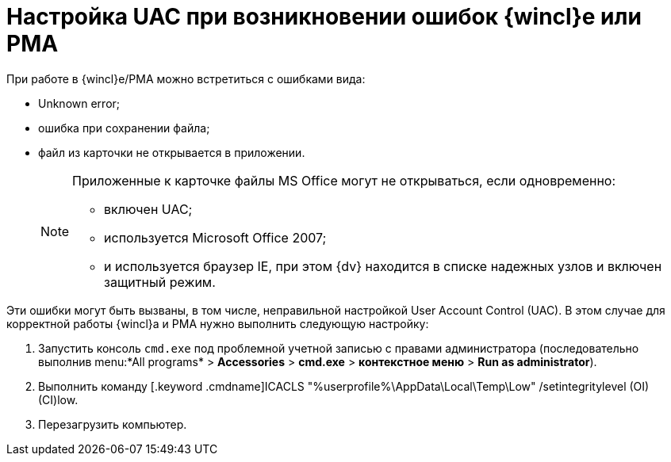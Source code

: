 = Настройка UAC при возникновении ошибок {wincl}е или РМА

При работе в {wincl}е/РМА можно встретиться с ошибками вида:

* Unknown error;
* ошибка при сохранении файла;
* файл из карточки не открывается в приложении.
+
[NOTE]
====
Приложенные к карточке файлы MS Office могут не открываться, если одновременно:

** включен UAC;
** используется Microsoft Office 2007;
** и используется браузер IE, при этом {dv} находится в списке надежных узлов и включен защитный режим.
====

Эти ошибки могут быть вызваны, в том числе, неправильной настройкой User Account Control (UAC). В этом случае для корректной работы {wincl}а и РМА нужно выполнить следующую настройку:

. Запустить консоль `cmd.exe` под проблемной учетной записью с правами администратора (последовательно выполнив menu:*All programs* > *Accessories* > *cmd.exe* > *контекстное меню* > *Run as administrator*).
. Выполнить команду [.keyword .cmdname]ICACLS "%userprofile%\AppData\Local\Temp\Low" /setintegritylevel (OI)(CI)low.
. Перезагрузить компьютер.

